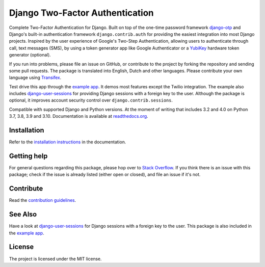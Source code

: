 ================================
Django Two-Factor Authentication
================================

.. image:: https://jazzband.co/static/img/badge.svg
        :target: https://jazzband.co/
        :alt: Jazzband

.. image:: https://github.com/jazzband/django-two-factor-auth/workflows/build/badge.svg?branch=master
    :alt: Build Status
    :target: https://github.com/jazzband/django-two-factor-auth/actions

.. image:: https://codecov.io/gh/jazzband/django-two-factor-auth/branch/master/graph/badge.svg
    :alt: Test Coverage
    :target: https://codecov.io/gh/jazzband/django-two-factor-auth

.. image:: https://badge.fury.io/py/django-two-factor-auth.svg
    :alt: PyPI
    :target: https://pypi.python.org/pypi/django-two-factor-auth

Complete Two-Factor Authentication for Django. Built on top of the one-time
password framework django-otp_ and Django's built-in authentication framework
``django.contrib.auth`` for providing the easiest integration into most Django
projects. Inspired by the user experience of Google's Two-Step Authentication,
allowing users to authenticate through call, text messages (SMS), by using a
token generator app like Google Authenticator or a YubiKey_ hardware token
generator (optional).

If you run into problems, please file an issue on GitHub, or contribute to the
project by forking the repository and sending some pull requests. The package
is translated into English, Dutch and other languages. Please contribute your
own language using Transifex_.

Test drive this app through the `example app`_. It demos most features except
the Twilio integration. The example also includes django-user-sessions_ for
providing Django sessions with a foreign key to the user. Although the package
is optional, it improves account security control over
``django.contrib.sessions``.

Compatible with supported Django and Python versions. At the moment of writing that
includes 3.2 and 4.0 on Python 3.7, 3.8, 3.9 and 3.10.
Documentation is available at `readthedocs.org`_.


Installation
============
Refer to the `installation instructions`_ in the documentation.


Getting help
============

For general questions regarding this package, please hop over to `Stack Overflow`_.
If you think there is an issue with this package; check if the
issue is already listed (either open or closed), and file an issue if
it's not.


Contribute
==========
Read the `contribution guidelines`_.


See Also
========
Have a look at django-user-sessions_ for Django sessions with a foreign key to
the user. This package is also included in the `example app`_.


License
=======
The project is licensed under the MIT license.

.. _`example app`:
   https://github.com/jazzband/django-two-factor-auth/tree/master/example
.. _django-otp: https://pypi.org/project/django-otp/
.. _Transifex: https://www.transifex.com/projects/p/django-two-factor-auth/
.. _Twilio: https://www.twilio.com/
.. _contribution guidelines:
   https://github.com/jazzband/django-two-factor-auth/blob/master/CONTRIBUTING.rst
.. _django-user-sessions: https://pypi.org/project/django-user-sessions/
.. _readthedocs.org: https://django-two-factor-auth.readthedocs.org/
.. _`installation instructions`:
   https://django-two-factor-auth.readthedocs.io/en/stable/installation.html
.. _`Stack Overflow`:
   https://stackoverflow.com/questions/tagged/django-two-factor-auth
.. _Yubikey: https://www.yubico.com/products/yubikey-hardware/
